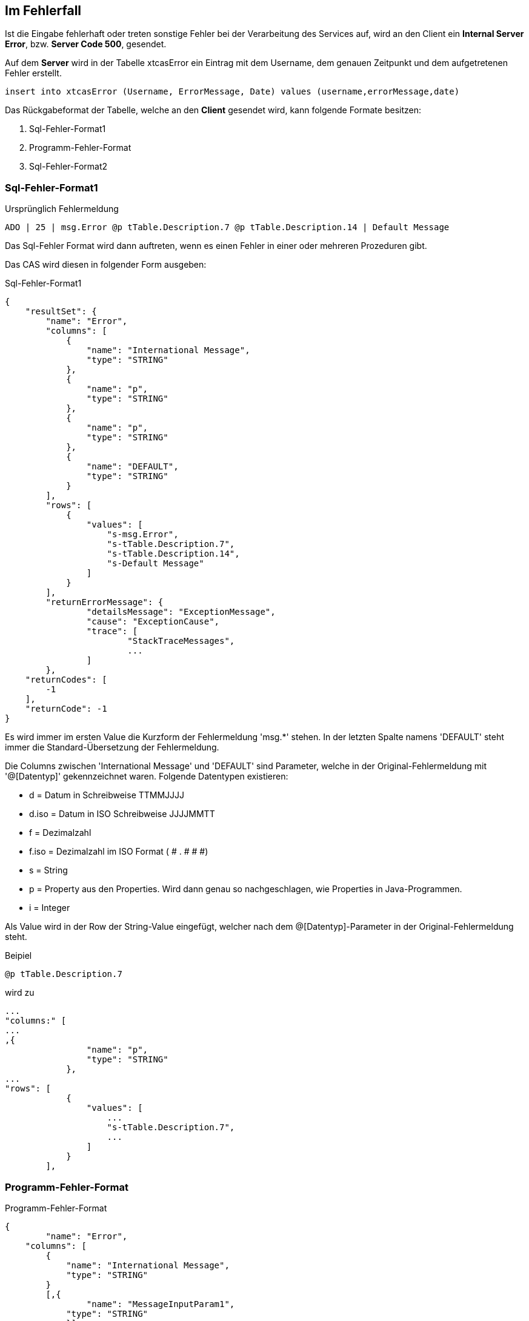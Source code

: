 == Im Fehlerfall

Ist die Eingabe fehlerhaft oder treten sonstige Fehler bei der Verarbeitung des Services auf,
wird an den Client ein *Internal Server Error*, bzw. *Server Code 500*, gesendet.

Auf dem *Server* wird in der Tabelle xtcasError ein Eintrag mit dem Username, dem genauen Zeitpunkt und dem aufgetretenen Fehler erstellt.
[source,sql]
----
insert into xtcasError (Username, ErrorMessage, Date) values (username,errorMessage,date)
----


Das Rückgabeformat der Tabelle, welche an den *Client* gesendet wird, kann folgende Formate besitzen:

 1. Sql-Fehler-Format1
 2. Programm-Fehler-Format
 3. Sql-Fehler-Format2

=== Sql-Fehler-Format1

.Ursprünglich Fehlermeldung
[source]
----
ADO | 25 | msg.Error @p tTable.Description.7 @p tTable.Description.14 | Default Message
----

Das Sql-Fehler Format wird dann auftreten, wenn es einen Fehler in einer oder mehreren Prozeduren gibt.

Das CAS wird diesen in folgender Form ausgeben:


.Sql-Fehler-Format1
[source,json]
----
{
    "resultSet": {
        "name": "Error",
        "columns": [
            {
                "name": "International Message",
                "type": "STRING"
            },
            {
                "name": "p",
                "type": "STRING"
            },
            {
                "name": "p",
                "type": "STRING"
            },
            {
                "name": "DEFAULT",
                "type": "STRING"
            }
        ],
        "rows": [
            {
                "values": [
                    "s-msg.Error",
                    "s-tTable.Description.7",
                    "s-tTable.Description.14",
                    "s-Default Message"
                ]
            }
        ],
	"returnErrorMessage": {
		"detailsMessage": "ExceptionMessage",
		"cause": "ExceptionCause",
		"trace": [
			"StackTraceMessages",
			...
		]
	},
    "returnCodes": [
        -1
    ],
    "returnCode": -1
}
----


Es wird immer im ersten Value die Kurzform der Fehlermeldung 'msg.*' stehen.
In der letzten Spalte namens 'DEFAULT' steht immer die Standard-Übersetzung der Fehlermeldung.

Die Columns zwischen 'International Message' und 'DEFAULT' sind Parameter, welche in der Original-Fehlermeldung mit '@[Datentyp]' gekennzeichnet waren.
Folgende Datentypen existieren:

* d = Datum in Schreibweise TTMMJJJJ
* d.iso = Datum in ISO Schreibweise JJJJMMTT
* f = Dezimalzahl
* f.iso = Dezimalzahl im ISO Format ( # . # # #)
* s = String
* p = Property aus den Properties. Wird dann genau so nachgeschlagen, wie Properties in Java-Programmen.
* i = Integer

Als Value wird in der Row der String-Value eingefügt, 
welcher nach dem @[Datentyp]-Parameter in der Original-Fehlermeldung steht.


.Beipiel
[source]
----
@p tTable.Description.7
----
wird zu 
[source,json]
----
...
"columns:" [
...
,{
                "name": "p",
                "type": "STRING"
            },
...
"rows": [
            {
                "values": [
                    ...
                    "s-tTable.Description.7",
                    ...
                ]
            }
        ],
----

=== Programm-Fehler-Format
.Programm-Fehler-Format
[source,json]
----
{
	"name": "Error",
    "columns": [
        {
            "name": "International Message",
            "type": "STRING"
        }
        [,{
        	"name": "MessageInputParam1",
            "type": "STRING"
            }]
    ],
    "rows": [
        {
            "values": [
                "s-msg.Error",["s-InputParameter",...]
            ]
        }
    ],
	"returnErrorMessage": {
		"detailsMessage": "ExceptionMessage",
		"cause": "ExceptionCause",
		"trace": [
			"StackTraceMessages",
			...
		]
	}
----
Der Name der zurückgegebenen Tabele wird auf "Error" geändert und es wird nur eine Row zurückgegeben,
in welcher der übersetzbare MessageCode hinterlegt ist, welcher beim Client in die Sprache des Users übersetzt wird.

Falls die Nachricht einen oder mehrere Inputparameter benötigt, folgen weitere String-Values, welche die einzelnen Parameter enthalten.

Die returnErrorMessage beinhaltet immer eine detailsMessage, einen cause und einen trace.

Sie wird nur befüllt, falls ein Fehler auftritt.
Ansonsten ist dieses Objekt *null*.


=== Sql-Fehler-Format2

.Ursprünglich Fehlermeldung
[source]
----
ADO | 30 | delaycode.description.comma | Commas are not allowed in the description.
----

Das Sql-Fehler Format wird dann auftreten, wenn es einen Fehler in einer oder mehreren Prozeduren gibt.

Das CAS wird diesen in folgender Form ausgeben:


.Sql-Fehler-Format2
[source,json]
----
{
    "resultSet": {
        "name": "Error",
        "columns": [
            {
                "name": "International Message",
                "type": "STRING"
            },
            {
                "name": "DEFAULT",
                "type": "STRING"
            }
        ],
        "rows": [
            {
                "values": [
                    "s-delaycode.description.comma",
                    "s-Commas are not allowed in the description."
                ]
            }
        ],
	"returnErrorMessage": {
		"detailsMessage": "ExceptionMessage",
		"cause": "ExceptionCause",
		"trace": [
			"StackTraceMessages",
			...
		]
	},
    "returnCodes": [
        -1
    ],
    "returnCode": -1
}
----

Die beiden Sql-Fehler-Formate sind sich sehr ähnlich. 
Der wesentliche Unterschied zwischen den beiden ist, dass die *International Message* kein 'msg.' am Anfang hat.
Die Verarbeitung der '@[Datentyp]'-Parameter bleibt aber gleich.

Dementsprechend ist der Ablauf und die Rückgabe der Werte derselbe wie bei Sql-Fehler-Format1.

==== returnErrorMessage/detailsMessage

Die DetailsMessage der Exception, die geworfen wurde.

==== returnErrorMessage/cause

Der Grund, weshalb die Exception geworfen wurde, z.b.:
_java.lang.NullPointerException_.

==== returnErrorMessage/trace

=== Sql-Fehler-Format3

.Ursprünglich Fehlermeldung
[source]
----
ADO | 30 | msg.sql.1234
----

Das Sql-Fehler Format wird dann auftreten, wenn es einen Fehler in einer oder mehreren Prozeduren gibt.

Das CAS wird diesen in folgender Form ausgeben:


.Sql-Fehler-Format2
[source,json]
----
{
    "resultSet": {
        "name": "Error",
        "columns": [
            {
                "name": "International Message",
                "type": "STRING"
            },
            {
                "name": "DEFAULT",
                "type": "STRING"
            }
        ],
        "rows": [
            {
                "values": [
                    "s-msg.sql.1234",
                    "s-msg.sql.1234"
                ]
            }
        ],
	"returnErrorMessage": {
		"detailsMessage": "ExceptionMessage",
		"cause": "ExceptionCause",
		"trace": [
			"StackTraceMessages",
			...
		]
	},
    "returnCodes": [
        -1
    ],
    "returnCode": -1
}
----

In diesem Fall ist kein Default gegeben. 
Deshalb wird die message selbst auch als Default ans WFC geliefert.
Der Ablauf und die Rückgabe der Werte derselbe wie bei Sql-Fehler-Format1.

==== returnErrorMessage/detailsMessage

Die DetailsMessage der Exception, die geworfen wurde.

==== returnErrorMessage/cause

Der Grund, weshalb die Exception geworfen wurde, z.b.:
_java.lang.NullPointerException_.

==== returnErrorMessage/trace

Der StackTrace der geworfenen Exception nach jedem Abatz getrennt.
